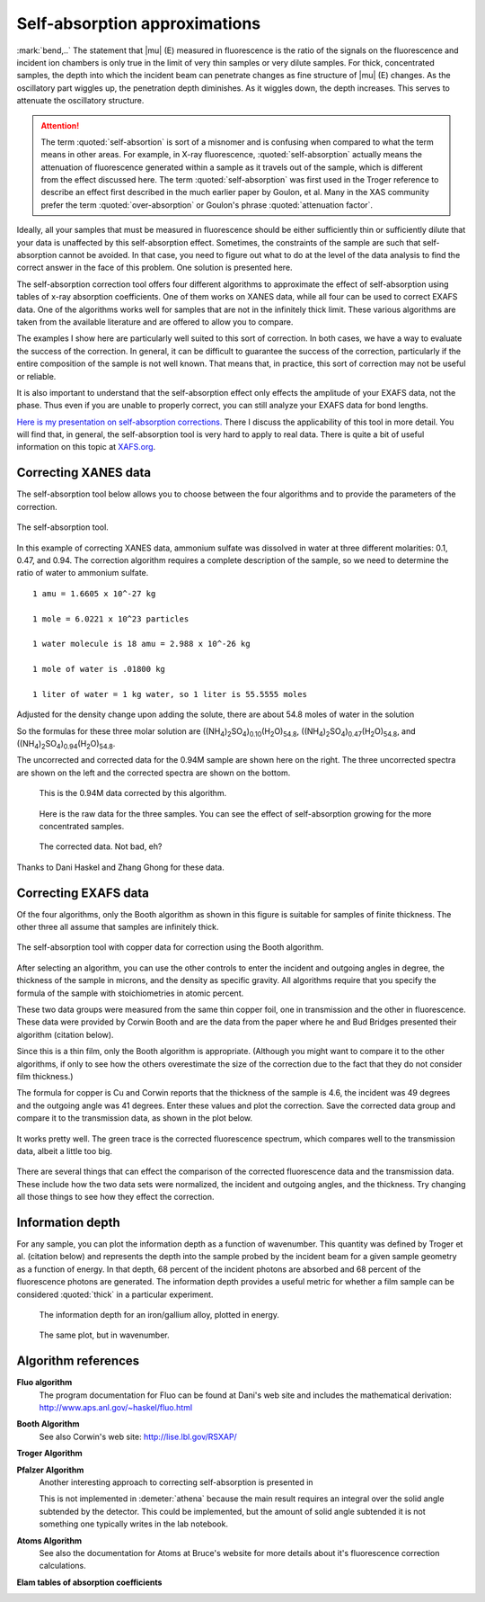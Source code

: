..
   Athena document is copyright 2016 Bruce Ravel and released under
   The Creative Commons Attribution-ShareAlike License
   http://creativecommons.org/licenses/by-sa/3.0/


Self-absorption approximations
==============================

:mark:`bend,..` The statement that |mu| (E) measured in fluorescence
is the ratio of the signals on the fluorescence and incident ion
chambers is only true in the limit of very thin samples or very dilute
samples. For thick, concentrated samples, the depth into which the
incident beam can penetrate changes as fine structure of |mu| (E)
changes. As the oscillatory part wiggles up, the penetration depth
diminishes. As it wiggles down, the depth increases. This serves to
attenuate the oscillatory structure.

.. attention:: The term :quoted:`self-absortion` is sort of a misnomer
   and is confusing when compared to what the term means in other
   areas.  For example, in X-ray fluorescence,
   :quoted:`self-absorption` actually means the attenuation of
   fluorescence generated within a sample as it travels out of the
   sample, which is different from the effect discussed here.  The
   term :quoted:`self-absorption` was first used in the Troger
   reference to describe an effect first described in the much earlier
   paper by Goulon, et al.  Many in the XAS community prefer the term
   :quoted:`over-absorption` or Goulon's phrase :quoted:`attenuation
   factor`.

.. bibliography:: ../athena.bib
   :filter: author % "Arvanitis" or author % "Goulon"
   :list: bullet


Ideally, all your samples that must be measured in fluorescence should
be either sufficiently thin or sufficiently dilute that your data is
unaffected by this self-absorption effect. Sometimes, the constraints of
the sample are such that self-absorption cannot be avoided. In that
case, you need to figure out what to do at the level of the data
analysis to find the correct answer in the face of this problem. One
solution is presented here.

The self-absorption correction tool offers four different algorithms to
approximate the effect of self-absorption using tables of x-ray
absorption coefficients. One of them works on XANES data, while all four
can be used to correct EXAFS data. One of the algorithms works well for
samples that are not in the infinitely thick limit. These various
algorithms are taken from the available literature and are offered to
allow you to compare.

The examples I show here are particularly well suited to this sort of
correction. In both cases, we have a way to evaluate the success of the
correction. In general, it can be difficult to guarantee the success of
the correction, particularly if the entire composition of the sample is
not well known. That means that, in practice, this sort of correction
may not be useful or reliable.

It is also important to understand that the self-absorption effect only
effects the amplitude of your EXAFS data, not the phase. Thus even if
you are unable to properly correct, you can still analyze your EXAFS
data for bond lengths.

`Here is my presentation on self-absorption
corrections. <https://speakerdeck.com/bruceravel/understanding-self-absorption-in-fluorescence-xas>`__
There I discuss the applicability of this tool in more detail. You will
find that, in general, the self-absorption tool is very hard to apply to
real data. There is quite a bit of useful information on this topic at
`XAFS.org <http://xafs.org/Experiment/OverAbsorption>`__.



Correcting XANES data
---------------------

The self-absorption tool below allows you to choose between the four
algorithms and to provide the parameters of the correction.

.. _fig-selfabs:
.. figure:: ../../_images/selfabs.png
   :target: ../_images/selfabs.png
   :align: center

   The self-absorption tool.

In this example of correcting XANES data, ammonium sulfate was dissolved
in water at three different molarities: 0.1, 0.47, and 0.94. The
correction algorithm requires a complete description of the sample, so
we need to determine the ratio of water to ammonium sulfate.

::

    1 amu = 1.6605 x 10^-27 kg

    1 mole = 6.0221 x 10^23 particles

    1 water molecule is 18 amu = 2.988 x 10^-26 kg

    1 mole of water is .01800 kg

    1 liter of water = 1 kg water, so 1 liter is 55.5555 moles

Adjusted for the density change upon adding the solute, there are about
54.8 moles of water in the solution

So the formulas for these three molar solution are
((NH\ :sub:`4`)\ :sub:`2`\ SO\ :sub:`4`)\ :sub:`0.10`\ (H\ :sub:`2`\ O)\ :sub:`54.8`,
((NH\ :sub:`4`)\ :sub:`2`\ SO\ :sub:`4`)\ :sub:`0.47`\ (H\ :sub:`2`\ O)\ :sub:`54.8`, and
((NH\ :sub:`4`)\ :sub:`2`\ SO\ :sub:`4`)\ :sub:`0.94`\ (H\ :sub:`2`\ O)\ :sub:`54.8`.


The uncorrected and corrected data for the 0.94M sample are shown here
on the right. The three uncorrected spectra are shown on the left and
the corrected spectra are shown on the bottom.


.. subfigstart::

.. _fig-saplot:
.. figure:: ../../_images/selfabs_plot.png
   :target: ../_images/selfabs_plot.png
   :width: 100%

   This is the 0.94M data corrected by this algorithm.

.. _fig-sabefore:
.. figure:: ../../_images/selfabs_before.png 
   :target: ../_images/selfabs_before.png
   :width: 100%

   Here is the raw data for the three samples. You can see the effect
   of self-absorption growing for the more concentrated samples.

.. _fig-saafter:
.. figure:: ../../_images/selfabs_after.png 
   :target: ../_images/selfabs_after.png
   :width: 100%

   The corrected data. Not bad, eh?

.. subfigend::
   :width: 0.45
   :label: _fig-sa


Thanks to Dani Haskel and Zhang Ghong for these data.



Correcting EXAFS data
---------------------

Of the four algorithms, only the Booth algorithm as shown in this figure
is suitable for samples of finite thickness. The other three all assume
that samples are infinitely thick.

.. _fig-sabooth:
.. figure:: ../../_images/selfabs_booth.png
   :target: ../_images/selfabs_booth.png
   :align: center

   The self-absorption tool with copper data for correction using the
   Booth algorithm.

After selecting an algorithm, you can use the other controls to enter
the incident and outgoing angles in degree, the thickness of the
sample in microns, and the density as specific gravity.  All
algorithms require that you specify the formula of the sample with
stoichiometries in atomic percent.

These two data groups were measured from the same thin copper foil, one
in transmission and the other in fluorescence. These data were provided
by Corwin Booth and are the data from the paper where he and Bud Bridges
presented their algorithm (citation below).

Since this is a thin film, only the Booth algorithm is appropriate.
(Although you might want to compare it to the other algorithms, if only
to see how the others overestimate the size of the correction due to the
fact that they do not consider film thickness.)

The formula for copper is Cu and Corwin reports that the thickness of
the sample is 4.6, the incident was 49 degrees and the outgoing angle
was 41 degrees. Enter these values and plot the correction. Save the
corrected data group and compare it to the transmission data, as shown
in the plot below.

.. _fig-saboothplot:
.. figure:: ../../_images/selfabs_boothplot.png
   :target: ../_images/selfabs_boothplot.png
   :align: center

   It works pretty well. The green trace is the corrected fluorescence
   spectrum, which compares well to the transmission data, albeit a little
   too big.

There are several things that can effect the comparison of the corrected
fluorescence data and the transmission data. These include how the two
data sets were normalized, the incident and outgoing angles, and the
thickness. Try changing all those things to see how they effect the
correction.

.. versionadded:: 0.9.20 

   The Booth algorithm was updated and corrected.  It now requires
   that the density of the material be provided.  There is a box for
   the density next to the thickness box.  The density box becomes
   enabled (not grayed out) when the Booth algorithm is selected.

Information depth
-----------------

For any sample, you can plot the information depth as a function of
wavenumber. This quantity was defined by Troger et al. (citation
below) and represents the depth into the sample probed by the incident
beam for a given sample geometry as a function of energy. In that
depth, 68 percent of the incident photons are absorbed and 68 percent
of the fluorescence photons are generated. The information depth
provides a useful metric for whether a film sample can be considered
:quoted:`thick` in a particular experiment.

.. subfigstart::

.. _fig-sainfoe:
.. figure:: ../../_images/sa_info_e.png
   :target: ../_images/sa_info_e.png
   :width: 100%

   The information depth for an iron/gallium alloy, plotted in energy.

.. _fig-sainfok:
.. figure:: ../../_images/sa_info_k.png
   :target: ../_images/sa_info_k.png
   :width: 100%

   The same plot, but in wavenumber.

.. subfigend::
   :width: 0.45
   :label: _fig-sainfo



Algorithm references
--------------------

**Fluo algorithm**
    The program documentation for Fluo can be found at Dani's web site
    and includes the mathematical derivation:
    http://www.aps.anl.gov/~haskel/fluo.html

**Booth Algorithm**
    .. bibliography:: ../athena.bib
       :filter: author % "Booth"
       :list: bullet

    See also Corwin's web site: http://lise.lbl.gov/RSXAP/

**Troger Algorithm**
    .. bibliography:: ../athena.bib
       :filter: author % "Arvanitis"
       :list: bullet

**Pfalzer Algorithm**
    Another interesting approach to correcting self-absorption is
    presented in
    
    .. bibliography:: ../athena.bib
       :filter: author % "Pfalzer"
       :list: bullet

    This is not implemented in :demeter:`athena` because the main result requires
    an integral over the solid angle subtended by the detector. This
    could be implemented, but the amount of solid angle subtended it is
    not something one typically writes in the lab notebook.

**Atoms Algorithm**
    .. bibliography:: ../athena.bib
       :filter: author % "Ravel" and year == "2001"
       :list: bullet

    See also the documentation for Atoms at Bruce's website for more
    details about it's fluorescence correction calculations.

**Elam tables of absorption coefficients**
    .. bibliography:: ../athena.bib
       :filter: author % "Elam"
       :list: bullet


